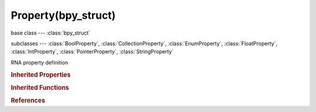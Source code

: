 Property(bpy_struct)
====================

.. module:: bpy.types

base class --- :class:`bpy_struct`

subclasses --- 
:class:`BoolProperty`, :class:`CollectionProperty`, :class:`EnumProperty`, :class:`FloatProperty`, :class:`IntProperty`, :class:`PointerProperty`, :class:`StringProperty`

.. class:: Property(bpy_struct)

   RNA property definition

   .. data:: description

      Description of the property for tooltips

      :type: string, default "", (readonly, never None)

   .. data:: icon

      Icon of the item

      :type: enum in ['NONE', 'QUESTION', 'ERROR', 'CANCEL', 'TRIA_RIGHT', 'TRIA_DOWN', 'TRIA_LEFT', 'TRIA_UP', 'ARROW_LEFTRIGHT', 'PLUS', 'DISCLOSURE_TRI_DOWN', 'DISCLOSURE_TRI_RIGHT', 'RADIOBUT_OFF', 'RADIOBUT_ON', 'MENU_PANEL', 'BLENDER', 'GRIP', 'DOT', 'COLLAPSEMENU', 'X', 'GO_LEFT', 'PLUG', 'UI', 'NODE', 'NODE_SEL', 'FULLSCREEN', 'SPLITSCREEN', 'RIGHTARROW_THIN', 'BORDERMOVE', 'VIEWZOOM', 'ZOOMIN', 'ZOOMOUT', 'PANEL_CLOSE', 'COPY_ID', 'EYEDROPPER', 'LINK_AREA', 'AUTO', 'CHECKBOX_DEHLT', 'CHECKBOX_HLT', 'UNLOCKED', 'LOCKED', 'UNPINNED', 'PINNED', 'SCREEN_BACK', 'RIGHTARROW', 'DOWNARROW_HLT', 'DOTSUP', 'DOTSDOWN', 'LINK', 'INLINK', 'PLUGIN', 'HELP', 'GHOST_ENABLED', 'COLOR', 'LINKED', 'UNLINKED', 'HAND', 'ZOOM_ALL', 'ZOOM_SELECTED', 'ZOOM_PREVIOUS', 'ZOOM_IN', 'ZOOM_OUT', 'RENDER_REGION', 'BORDER_RECT', 'BORDER_LASSO', 'FREEZE', 'STYLUS_PRESSURE', 'GHOST_DISABLED', 'NEW', 'FILE_TICK', 'QUIT', 'URL', 'RECOVER_LAST', 'FULLSCREEN_ENTER', 'FULLSCREEN_EXIT', 'BLANK1', 'LAMP', 'MATERIAL', 'TEXTURE', 'ANIM', 'WORLD', 'SCENE', 'EDIT', 'GAME', 'RADIO', 'SCRIPT', 'PARTICLES', 'PHYSICS', 'SPEAKER', 'TEXTURE_SHADED', 'VIEW3D', 'IPO', 'OOPS', 'BUTS', 'FILESEL', 'IMAGE_COL', 'INFO', 'SEQUENCE', 'TEXT', 'IMASEL', 'SOUND', 'ACTION', 'NLA', 'SCRIPTWIN', 'TIME', 'NODETREE', 'LOGIC', 'CONSOLE', 'PREFERENCES', 'CLIP', 'ASSET_MANAGER', 'OBJECT_DATAMODE', 'EDITMODE_HLT', 'FACESEL_HLT', 'VPAINT_HLT', 'TPAINT_HLT', 'WPAINT_HLT', 'SCULPTMODE_HLT', 'POSE_HLT', 'PARTICLEMODE', 'LIGHTPAINT', 'SCENE_DATA', 'RENDERLAYERS', 'WORLD_DATA', 'OBJECT_DATA', 'MESH_DATA', 'CURVE_DATA', 'META_DATA', 'LATTICE_DATA', 'LAMP_DATA', 'MATERIAL_DATA', 'TEXTURE_DATA', 'ANIM_DATA', 'CAMERA_DATA', 'PARTICLE_DATA', 'LIBRARY_DATA_DIRECT', 'GROUP', 'ARMATURE_DATA', 'POSE_DATA', 'BONE_DATA', 'CONSTRAINT', 'SHAPEKEY_DATA', 'CONSTRAINT_BONE', 'CAMERA_STEREO', 'PACKAGE', 'UGLYPACKAGE', 'BRUSH_DATA', 'IMAGE_DATA', 'FILE', 'FCURVE', 'FONT_DATA', 'RENDER_RESULT', 'SURFACE_DATA', 'EMPTY_DATA', 'SETTINGS', 'RENDER_ANIMATION', 'RENDER_STILL', 'LIBRARY_DATA_BROKEN', 'BOIDS', 'STRANDS', 'LIBRARY_DATA_INDIRECT', 'GREASEPENCIL', 'LINE_DATA', 'GROUP_BONE', 'GROUP_VERTEX', 'GROUP_VCOL', 'GROUP_UVS', 'RNA', 'RNA_ADD', 'OUTLINER_OB_EMPTY', 'OUTLINER_OB_MESH', 'OUTLINER_OB_CURVE', 'OUTLINER_OB_LATTICE', 'OUTLINER_OB_META', 'OUTLINER_OB_LAMP', 'OUTLINER_OB_CAMERA', 'OUTLINER_OB_ARMATURE', 'OUTLINER_OB_FONT', 'OUTLINER_OB_SURFACE', 'OUTLINER_OB_SPEAKER', 'OUTLINER_OB_FORCE_FIELD', 'OUTLINER_OB_GROUP_INSTANCE', 'RESTRICT_COLOR_OFF', 'RESTRICT_COLOR_ON', 'RESTRICT_VIEW_OFF', 'RESTRICT_VIEW_ON', 'RESTRICT_SELECT_OFF', 'RESTRICT_SELECT_ON', 'RESTRICT_RENDER_OFF', 'RESTRICT_RENDER_ON', 'OUTLINER_DATA_EMPTY', 'OUTLINER_DATA_MESH', 'OUTLINER_DATA_CURVE', 'OUTLINER_DATA_LATTICE', 'OUTLINER_DATA_META', 'OUTLINER_DATA_LAMP', 'OUTLINER_DATA_CAMERA', 'OUTLINER_DATA_ARMATURE', 'OUTLINER_DATA_FONT', 'OUTLINER_DATA_SURFACE', 'OUTLINER_DATA_SPEAKER', 'OUTLINER_DATA_POSE', 'MESH_PLANE', 'MESH_CUBE', 'MESH_CIRCLE', 'MESH_UVSPHERE', 'MESH_ICOSPHERE', 'MESH_GRID', 'MESH_MONKEY', 'MESH_CYLINDER', 'MESH_TORUS', 'MESH_CONE', 'MESH_CAPSULE', 'LAMP_POINT', 'LAMP_SUN', 'LAMP_SPOT', 'LAMP_HEMI', 'LAMP_AREA', 'META_EMPTY', 'META_PLANE', 'META_CUBE', 'META_BALL', 'META_ELLIPSOID', 'META_CAPSULE', 'SURFACE_NCURVE', 'SURFACE_NCIRCLE', 'SURFACE_NSURFACE', 'SURFACE_NCYLINDER', 'SURFACE_NSPHERE', 'SURFACE_NTORUS', 'CURVE_BEZCURVE', 'CURVE_BEZCIRCLE', 'CURVE_NCURVE', 'CURVE_NCIRCLE', 'CURVE_PATH', 'COLOR_RED', 'COLOR_GREEN', 'COLOR_BLUE', 'TRIA_RIGHT_BAR', 'TRIA_DOWN_BAR', 'TRIA_LEFT_BAR', 'TRIA_UP_BAR', 'FORCE_FORCE', 'FORCE_WIND', 'FORCE_VORTEX', 'FORCE_MAGNETIC', 'FORCE_HARMONIC', 'FORCE_CHARGE', 'FORCE_LENNARDJONES', 'FORCE_TEXTURE', 'FORCE_CURVE', 'FORCE_BOID', 'FORCE_TURBULENCE', 'FORCE_DRAG', 'FORCE_SMOKEFLOW', 'NODE_INSERT_ON', 'NODE_INSERT_OFF', 'MODIFIER', 'MOD_WAVE', 'MOD_BUILD', 'MOD_DECIM', 'MOD_MIRROR', 'MOD_SOFT', 'MOD_SUBSURF', 'HOOK', 'MOD_PHYSICS', 'MOD_PARTICLES', 'MOD_BOOLEAN', 'MOD_EDGESPLIT', 'MOD_ARRAY', 'MOD_UVPROJECT', 'MOD_DISPLACE', 'MOD_CURVE', 'MOD_LATTICE', 'CONSTRAINT_DATA', 'MOD_ARMATURE', 'MOD_SHRINKWRAP', 'MOD_CAST', 'MOD_MESHDEFORM', 'MOD_BEVEL', 'MOD_SMOOTH', 'MOD_SIMPLEDEFORM', 'MOD_MASK', 'MOD_CLOTH', 'MOD_EXPLODE', 'MOD_FLUIDSIM', 'MOD_MULTIRES', 'MOD_SMOKE', 'MOD_SOLIDIFY', 'MOD_SCREW', 'MOD_VERTEX_WEIGHT', 'MOD_DYNAMICPAINT', 'MOD_REMESH', 'MOD_OCEAN', 'MOD_WARP', 'MOD_SKIN', 'MOD_TRIANGULATE', 'MOD_WIREFRAME', 'MOD_DATA_TRANSFER', 'MOD_NORMALEDIT', 'REC', 'PLAY', 'FF', 'REW', 'PAUSE', 'PREV_KEYFRAME', 'NEXT_KEYFRAME', 'PLAY_AUDIO', 'PLAY_REVERSE', 'PREVIEW_RANGE', 'ACTION_TWEAK', 'PMARKER_ACT', 'PMARKER_SEL', 'PMARKER', 'MARKER_HLT', 'MARKER', 'SPACE2', 'SPACE3', 'KEYINGSET', 'KEY_DEHLT', 'KEY_HLT', 'MUTE_IPO_OFF', 'MUTE_IPO_ON', 'VISIBLE_IPO_OFF', 'VISIBLE_IPO_ON', 'DRIVER', 'SOLO_OFF', 'SOLO_ON', 'FRAME_PREV', 'FRAME_NEXT', 'NLA_PUSHDOWN', 'IPO_CONSTANT', 'IPO_LINEAR', 'IPO_BEZIER', 'IPO_SINE', 'IPO_QUAD', 'IPO_CUBIC', 'IPO_QUART', 'IPO_QUINT', 'IPO_EXPO', 'IPO_CIRC', 'IPO_BOUNCE', 'IPO_ELASTIC', 'IPO_BACK', 'IPO_EASE_IN', 'IPO_EASE_OUT', 'IPO_EASE_IN_OUT', 'NORMALIZE_FCURVES', 'VERTEXSEL', 'EDGESEL', 'FACESEL', 'LOOPSEL', 'ROTATE', 'CURSOR', 'ROTATECOLLECTION', 'ROTATECENTER', 'ROTACTIVE', 'ALIGN', 'SMOOTHCURVE', 'SPHERECURVE', 'ROOTCURVE', 'SHARPCURVE', 'LINCURVE', 'NOCURVE', 'RNDCURVE', 'PROP_OFF', 'PROP_ON', 'PROP_CON', 'SCULPT_DYNTOPO', 'PARTICLE_POINT', 'PARTICLE_TIP', 'PARTICLE_PATH', 'MAN_TRANS', 'MAN_ROT', 'MAN_SCALE', 'MANIPUL', 'SNAP_OFF', 'SNAP_ON', 'SNAP_NORMAL', 'SNAP_GRID', 'SNAP_VERTEX', 'SNAP_EDGE', 'SNAP_FACE', 'SNAP_VOLUME', 'SNAP_INCREMENT', 'STICKY_UVS_LOC', 'STICKY_UVS_DISABLE', 'STICKY_UVS_VERT', 'CLIPUV_DEHLT', 'CLIPUV_HLT', 'SNAP_PEEL_OBJECT', 'GRID', 'PASTEDOWN', 'COPYDOWN', 'PASTEFLIPUP', 'PASTEFLIPDOWN', 'SNAP_SURFACE', 'AUTOMERGE_ON', 'AUTOMERGE_OFF', 'RETOPO', 'UV_VERTEXSEL', 'UV_EDGESEL', 'UV_FACESEL', 'UV_ISLANDSEL', 'UV_SYNC_SELECT', 'BBOX', 'WIRE', 'SOLID', 'SMOOTH', 'POTATO', 'ORTHO', 'LOCKVIEW_OFF', 'LOCKVIEW_ON', 'AXIS_SIDE', 'AXIS_FRONT', 'AXIS_TOP', 'NDOF_DOM', 'NDOF_TURN', 'NDOF_FLY', 'NDOF_TRANS', 'LAYER_USED', 'LAYER_ACTIVE', 'SORTALPHA', 'SORTBYEXT', 'SORTTIME', 'SORTSIZE', 'LONGDISPLAY', 'SHORTDISPLAY', 'GHOST', 'IMGDISPLAY', 'SAVE_AS', 'SAVE_COPY', 'BOOKMARKS', 'FONTPREVIEW', 'FILTER', 'NEWFOLDER', 'OPEN_RECENT', 'FILE_PARENT', 'FILE_REFRESH', 'FILE_FOLDER', 'FILE_BLANK', 'FILE_BLEND', 'FILE_IMAGE', 'FILE_MOVIE', 'FILE_SCRIPT', 'FILE_SOUND', 'FILE_FONT', 'FILE_TEXT', 'RECOVER_AUTO', 'SAVE_PREFS', 'LINK_BLEND', 'APPEND_BLEND', 'IMPORT', 'EXPORT', 'EXTERNAL_DATA', 'LOAD_FACTORY', 'LOOP_BACK', 'LOOP_FORWARDS', 'BACK', 'FORWARD', 'FILE_HIDDEN', 'FILE_BACKUP', 'DISK_DRIVE', 'MATPLANE', 'MATSPHERE', 'MATCUBE', 'MONKEY', 'HAIR', 'ALIASED', 'ANTIALIASED', 'MAT_SPHERE_SKY', 'WORDWRAP_OFF', 'WORDWRAP_ON', 'SYNTAX_OFF', 'SYNTAX_ON', 'LINENUMBERS_OFF', 'LINENUMBERS_ON', 'SCRIPTPLUGINS', 'SEQ_SEQUENCER', 'SEQ_PREVIEW', 'SEQ_LUMA_WAVEFORM', 'SEQ_CHROMA_SCOPE', 'SEQ_HISTOGRAM', 'SEQ_SPLITVIEW', 'IMAGE_RGB', 'IMAGE_RGB_ALPHA', 'IMAGE_ALPHA', 'IMAGE_ZDEPTH', 'IMAGEFILE', 'BRUSH_ADD', 'BRUSH_BLOB', 'BRUSH_BLUR', 'BRUSH_CLAY', 'BRUSH_CLAY_STRIPS', 'BRUSH_CLONE', 'BRUSH_CREASE', 'BRUSH_DARKEN', 'BRUSH_FILL', 'BRUSH_FLATTEN', 'BRUSH_GRAB', 'BRUSH_INFLATE', 'BRUSH_LAYER', 'BRUSH_LIGHTEN', 'BRUSH_MASK', 'BRUSH_MIX', 'BRUSH_MULTIPLY', 'BRUSH_NUDGE', 'BRUSH_PINCH', 'BRUSH_SCRAPE', 'BRUSH_SCULPT_DRAW', 'BRUSH_SMEAR', 'BRUSH_SMOOTH', 'BRUSH_SNAKE_HOOK', 'BRUSH_SOFTEN', 'BRUSH_SUBTRACT', 'BRUSH_TEXDRAW', 'BRUSH_TEXFILL', 'BRUSH_TEXMASK', 'BRUSH_THUMB', 'BRUSH_ROTATE', 'BRUSH_VERTEXDRAW', 'MATCAP_01', 'MATCAP_02', 'MATCAP_03', 'MATCAP_04', 'MATCAP_05', 'MATCAP_06', 'MATCAP_07', 'MATCAP_08', 'MATCAP_09', 'MATCAP_10', 'MATCAP_11', 'MATCAP_12', 'MATCAP_13', 'MATCAP_14', 'MATCAP_15', 'MATCAP_16', 'MATCAP_17', 'MATCAP_18', 'MATCAP_19', 'MATCAP_20', 'MATCAP_21', 'MATCAP_22', 'MATCAP_23', 'MATCAP_24', 'SMALL_TRI_RIGHT_VEC', 'KEYTYPE_KEYFRAME_VEC', 'KEYTYPE_BREAKDOWN_VEC', 'KEYTYPE_EXTREME_VEC', 'KEYTYPE_JITTER_VEC', 'KEYTYPE_MOVING_HOLD_VEC', 'COLORSET_01_VEC', 'COLORSET_02_VEC', 'COLORSET_03_VEC', 'COLORSET_04_VEC', 'COLORSET_05_VEC', 'COLORSET_06_VEC', 'COLORSET_07_VEC', 'COLORSET_08_VEC', 'COLORSET_09_VEC', 'COLORSET_10_VEC', 'COLORSET_11_VEC', 'COLORSET_12_VEC', 'COLORSET_13_VEC', 'COLORSET_14_VEC', 'COLORSET_15_VEC', 'COLORSET_16_VEC', 'COLORSET_17_VEC', 'COLORSET_18_VEC', 'COLORSET_19_VEC', 'COLORSET_20_VEC'], default 'NONE', (readonly)

   .. data:: identifier

      Unique name used in the code and scripting

      :type: string, default "", (readonly, never None)

   .. data:: is_animatable

      Property is animatable through RNA

      :type: boolean, default False, (readonly)

   .. data:: is_argument_optional

      True when the property is optional in a Python function implementing an RNA function

      :type: boolean, default False, (readonly)

   .. data:: is_enum_flag

      True when multiple enums

      :type: boolean, default False, (readonly)

   .. data:: is_hidden

      True when the property is hidden

      :type: boolean, default False, (readonly)

   .. data:: is_library_editable

      Property is editable from linked instances (changes not saved)

      :type: boolean, default False, (readonly)

   .. data:: is_never_none

      True when this value can't be set to None

      :type: boolean, default False, (readonly)

   .. data:: is_output

      True when this property is an output value from an RNA function

      :type: boolean, default False, (readonly)

   .. data:: is_readonly

      Property is editable through RNA

      :type: boolean, default False, (readonly)

   .. data:: is_registered

      Property is registered as part of type registration

      :type: boolean, default False, (readonly)

   .. data:: is_registered_optional

      Property is optionally registered as part of type registration

      :type: boolean, default False, (readonly)

   .. data:: is_required

      False when this property is an optional argument in an RNA function

      :type: boolean, default False, (readonly)

   .. data:: is_runtime

      Property has been dynamically created at runtime

      :type: boolean, default False, (readonly)

   .. data:: is_skip_save

      True when the property is not saved in presets

      :type: boolean, default False, (readonly)

   .. data:: name

      Human readable name

      :type: string, default "", (readonly, never None)

   .. data:: srna

      Struct definition used for properties assigned to this item

      :type: :class:`Struct`, (readonly)

   .. data:: subtype

      Semantic interpretation of the property

      :type: enum in ['NONE', 'FILE_PATH', 'DIR_PATH', 'PIXEL', 'UNSIGNED', 'PERCENTAGE', 'FACTOR', 'ANGLE', 'TIME', 'DISTANCE', 'COLOR', 'TRANSLATION', 'DIRECTION', 'MATRIX', 'EULER', 'QUATERNION', 'XYZ', 'COLOR_GAMMA', 'COORDINATES', 'LAYER', 'LAYER_MEMBERSHIP'], default 'NONE', (readonly)

   .. data:: translation_context

      Translation context of the property's name

      :type: string, default "", (readonly, never None)

   .. data:: type

      Data type of the property

      :type: enum in ['BOOLEAN', 'INT', 'FLOAT', 'STRING', 'ENUM', 'POINTER', 'COLLECTION'], default 'BOOLEAN', (readonly)

   .. data:: unit

      Type of units for this property

      :type: enum in ['NONE', 'LENGTH', 'AREA', 'VOLUME', 'ROTATION', 'TIME', 'VELOCITY', 'ACCELERATION', 'CAMERA'], default 'NONE', (readonly)

.. rubric:: Inherited Properties

.. hlist::
   :columns: 2

   * :class:`bpy_struct.id_data`

.. rubric:: Inherited Functions

.. hlist::
   :columns: 2

   * :class:`bpy_struct.as_pointer`
   * :class:`bpy_struct.driver_add`
   * :class:`bpy_struct.driver_remove`
   * :class:`bpy_struct.get`
   * :class:`bpy_struct.is_property_hidden`
   * :class:`bpy_struct.is_property_readonly`
   * :class:`bpy_struct.is_property_set`
   * :class:`bpy_struct.items`
   * :class:`bpy_struct.keyframe_delete`
   * :class:`bpy_struct.keyframe_insert`
   * :class:`bpy_struct.keys`
   * :class:`bpy_struct.path_from_id`
   * :class:`bpy_struct.path_resolve`
   * :class:`bpy_struct.property_unset`
   * :class:`bpy_struct.type_recast`
   * :class:`bpy_struct.values`

.. rubric:: References

.. hlist::
   :columns: 2

   * :mod:`bpy.context.texture_user_property`
   * :class:`Function.parameters`
   * :class:`Struct.properties`

